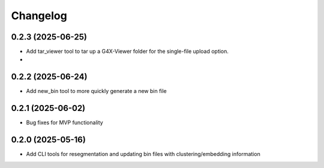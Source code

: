 
Changelog
=========
0.2.3 (2025-06-25)
------------------
- Add tar_viewer tool to tar up a G4X-Viewer folder for the single-file upload option.
- 
0.2.2 (2025-06-24)
------------------
- Add new_bin tool to more quickly generate a new bin file

0.2.1 (2025-06-02)
------------------
- Bug fixes for MVP functionality

0.2.0 (2025-05-16)
------------------
- Add CLI tools for resegmentation and updating bin files with clustering/embedding information